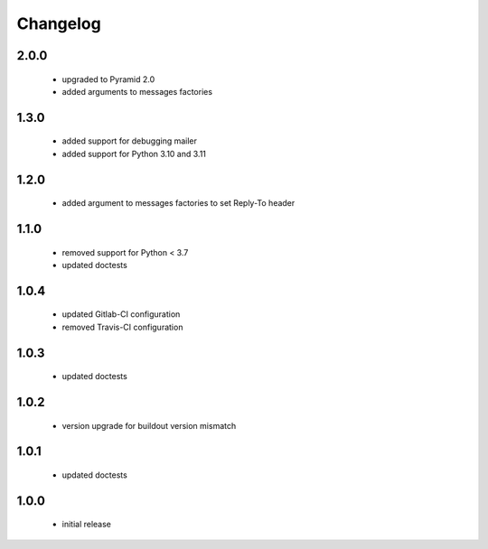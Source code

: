 Changelog
=========

2.0.0
-----
 - upgraded to Pyramid 2.0
 - added arguments to messages factories

1.3.0
-----
 - added support for debugging mailer
 - added support for Python 3.10 and 3.11

1.2.0
-----
 - added argument to messages factories to set Reply-To header

1.1.0
-----
 - removed support for Python < 3.7
 - updated doctests

1.0.4
-----
 - updated Gitlab-CI configuration
 - removed Travis-CI configuration

1.0.3
-----
 - updated doctests

1.0.2
-----
 - version upgrade for buildout version mismatch

1.0.1
-----
 - updated doctests

1.0.0
-----
 - initial release

